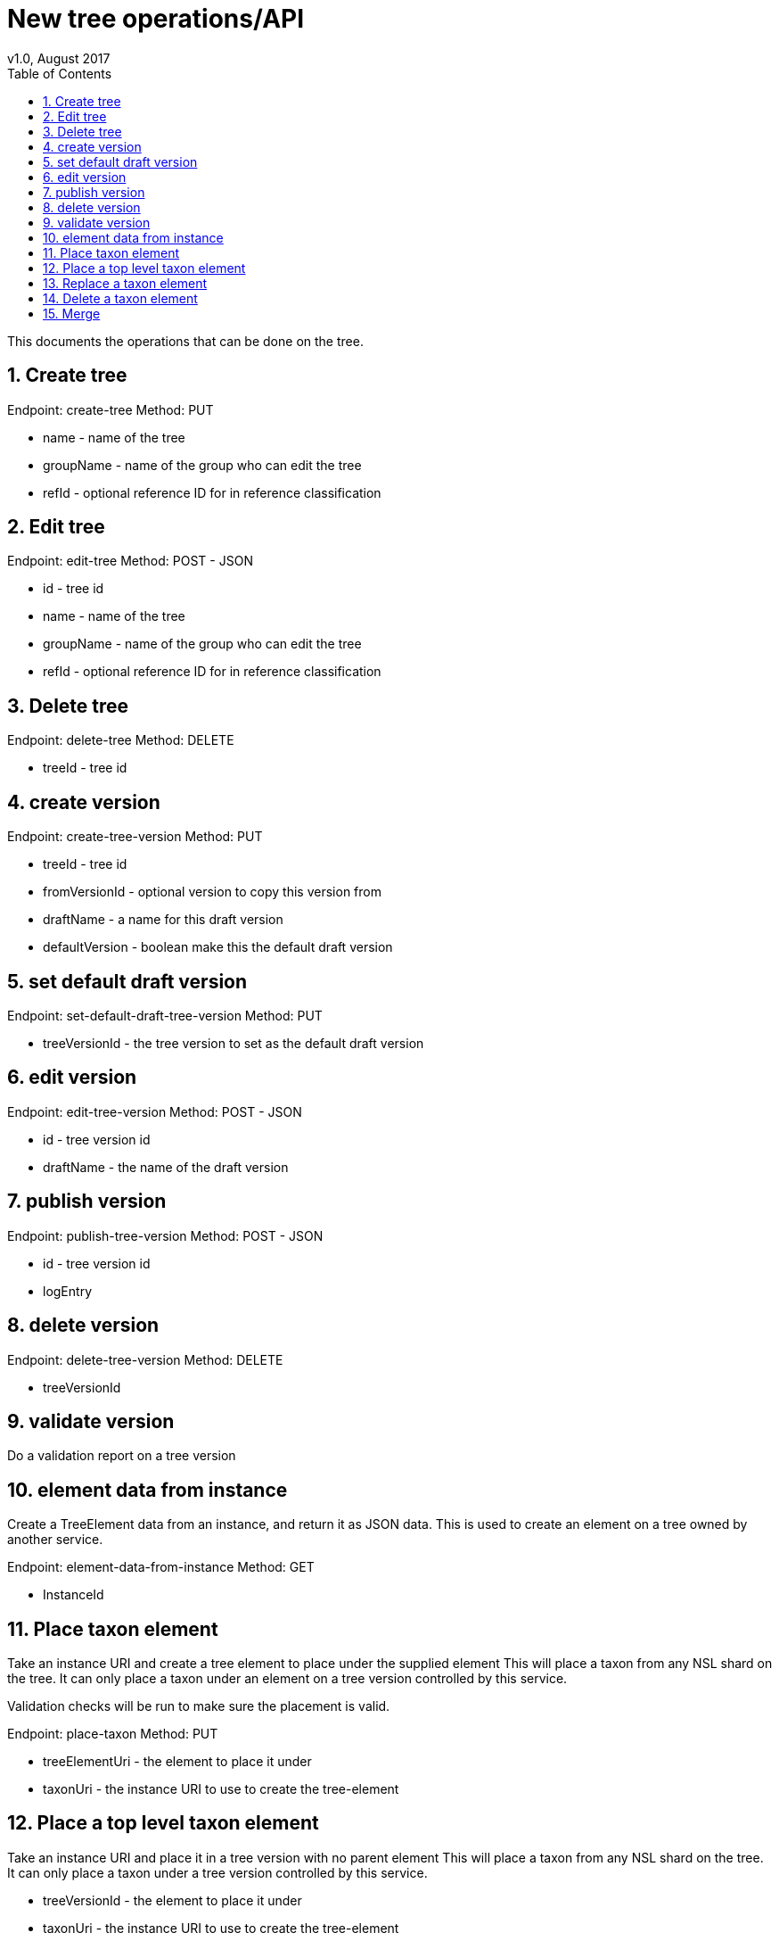 = New tree operations/API
v1.0, August 2017
:imagesdir: resources/images/
:toc: left
:toclevels: 4
:toc-class: toc2
:icons: font
:iconfont-cdn: //cdnjs.cloudflare.com/ajax/libs/font-awesome/4.3.0/css/font-awesome.min.css
:stylesdir: resources/style/
:stylesheet: asciidoctor.css
:description: New tree structure documentation
:keywords: documentation, NSL, APNI, API, APC, tree
:links:
:numbered:

This documents the operations that can be done on the tree.

== Create tree

Endpoint: create-tree
Method: PUT

* name - name of the tree
* groupName - name of the group who can edit the tree
* refId - optional reference ID for in reference classification

== Edit tree

Endpoint: edit-tree
Method: POST - JSON

* id - tree id
* name - name of the tree
* groupName - name of the group who can edit the tree
* refId - optional reference ID for in reference classification

== Delete tree

Endpoint: delete-tree
Method: DELETE

* treeId - tree id

== create version

Endpoint: create-tree-version
Method: PUT

* treeId - tree id
* fromVersionId - optional version to copy this version from
* draftName - a name for this draft version
* defaultVersion - boolean make this the default draft version

== set default draft version

Endpoint: set-default-draft-tree-version
Method: PUT

* treeVersionId - the tree version to set as the default draft version

== edit version

Endpoint: edit-tree-version
Method: POST - JSON

* id - tree version id
* draftName - the name of the draft version

== publish version

Endpoint: publish-tree-version
Method: POST - JSON

* id - tree version id
* logEntry

== delete version

Endpoint: delete-tree-version
Method: DELETE

* treeVersionId

== validate version

Do a validation report on a tree version

== element data from instance

Create a TreeElement data from an instance, and return it as JSON data. This is used to create an
element on a tree owned by another service.

Endpoint: element-data-from-instance
Method: GET

* InstanceId

== Place taxon element

Take an instance URI and create a tree element to place under the supplied element
This will place a taxon from any NSL shard on the tree. It can only place a taxon under an
element on a tree version controlled by this service.

Validation checks will be run to make sure the placement is valid.

Endpoint: place-taxon
Method: PUT

* treeElementUri - the element to place it under
* taxonUri - the instance URI to use to create the tree-element

== Place a top level taxon element

Take an instance URI and place it in a tree version with no parent element
This will place a taxon from any NSL shard on the tree. It can only place a taxon under
a tree version controlled by this service.

* treeVersionId - the element to place it under
* taxonUri - the instance URI to use to create the tree-element

== Replace a taxon element

Replace an existing Taxon Concept with another one and possibly move it's placement on the tree.
This moves the child taxa from the replaced taxon to this new one.

A new taxon (tree element) is created with a new instance and placed on the tree under the desired
parent element. The child elements are copied to new elements under the new taxon (since they have a new
parent path) but keep their taxon identifiers.

This will copy the status and profile information from the replaced taxon.

The old tree element will be removed from the current version of the tree.

* treeElementUri - the element you want to replace
* instanceUri - the new instanceUri you want to replace it with
* newElementParentUri - the new parent to place it under

== Delete a taxon element

Remove a taxon element from the classification

== Merge

image::draft-tree-cycle.svg[]